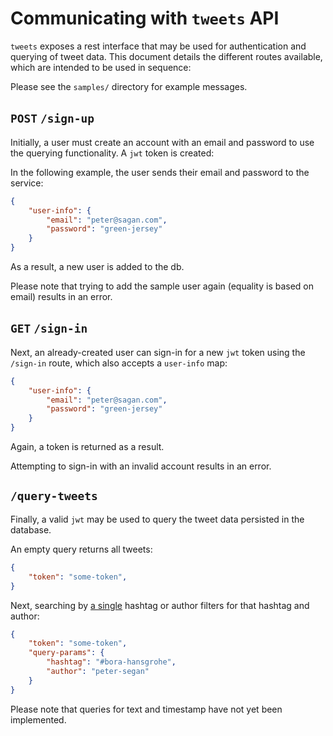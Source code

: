 * Communicating with ~tweets~ API
~tweets~ exposes a rest interface that may be used for authentication and querying of tweet data. This document details the different routes available, which are intended to be used in sequence:

Please see the ~samples/~ directory for example messages.

** ~POST~ ~/sign-up~
Initially, a user must create an account with an email and password to use the querying functionality. A ~jwt~ token is created:

In the following example, the user sends their email and password to the service:

#+BEGIN_SRC json
{
    "user-info": {
        "email": "peter@sagan.com",
        "password": "green-jersey"
    }
}
#+END_SRC

As a result, a new user is added to the db.

Please note that trying to add the sample user again (equality is based on email) results in an error.

** ~GET~ ~/sign-in~
Next, an already-created user can sign-in for a new ~jwt~ token using the ~/sign-in~ route, which also accepts a ~user-info~ map:

#+BEGIN_SRC json
{
    "user-info": {
        "email": "peter@sagan.com",
        "password": "green-jersey"
    }
}
#+END_SRC

Again, a token is returned as a result.

Attempting to sign-in with an invalid account results in an error.

** ~/query-tweets~
Finally, a valid ~jwt~ may be used to query the tweet data persisted in the database.

An empty query returns all tweets:

#+BEGIN_SRC json
{
    "token": "some-token",
}
#+END_SRC

Next, searching by _a single_ hashtag or author filters for that hashtag and author:
#+BEGIN_SRC json
{
    "token": "some-token",
    "query-params": {
        "hashtag": "#bora-hansgrohe",
        "author": "peter-segan"
    }
}
#+END_SRC

Please note that queries for text and timestamp have not yet been implemented.
